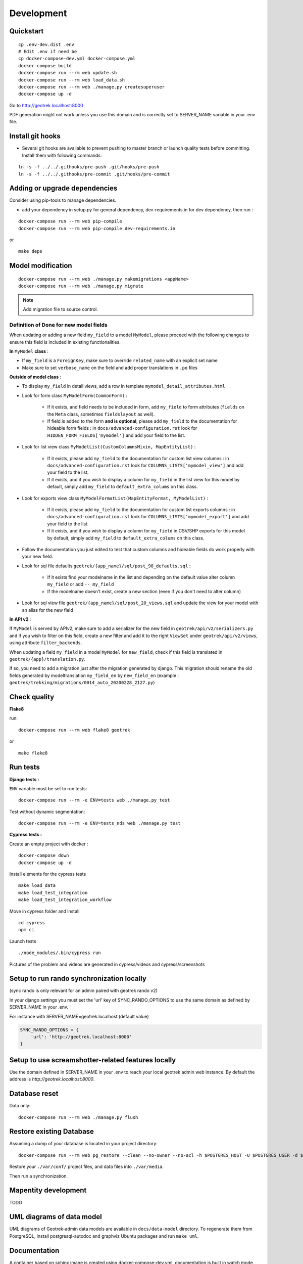 .. _development-section:

===========
Development
===========

Quickstart
==========

::

    cp .env-dev.dist .env
    # Edit .env if need be
    cp docker-compose-dev.yml docker-compose.yml
    docker-compose build
    docker-compose run --rm web update.sh
    docker-compose run --rm web load_data.sh
    docker-compose run --rm web ./manage.py createsuperuser
    docker-compose up -d

Go to http://geotrek.localhost:8000

PDF generation might not work unless you use this domain and is correctly set to SERVER_NAME variable in your .env file.


Install git hooks
=================

* Several git hooks are available to prevent pushing to master branch or launch quality tests before committing. Install them with following commands:

::

    ln -s -f ../../.githooks/pre-push .git/hooks/pre-push
    ln -s -f ../../.githooks/pre-commit .git/hooks/pre-commit


Adding or upgrade dependencies
==============================

Consider using pip-tools to manage dependencies.

* add your dependency in setup.py for general dependency, dev-requirements.in for dev dependency, then run :

::

   docker-compose run --rm web pip-compile
   docker-compose run --rm web pip-compile dev-requirements.in

or

::

   make deps


Model modification
==================

::

   docker-compose run --rm web ./manage.py makemigrations <appName>
   docker-compose run --rm web ./manage.py migrate

.. note ::

    Add migration file to source control.

Definition of Done for new model fields
---------------------------------------

When updating or adding a new field ``my_field`` to a model ``MyModel``, please proceed with the following changes to ensure this field is included in existing functionalities.

**In** ``MyModel`` **class** :

- If ``my_field`` is a ``ForeignKey``, make sure to override ``related_name`` with an explicit set name

- Make sure to set ``verbose_name`` on the field and add proper translations in ``.po`` files

**Outside of model class** :

- To display ``my_field`` in detail views, add a row in template ``mymodel_detail_attributes.html``

- Look for form class ``MyModelForm(CommonForm)`` :

    - If it exists, and field needs to be included in form, add ``my_field`` to form attributes (``fields`` on the ``Meta`` class, sometimes ``fieldslayout`` as well).

    - If field is added to the form **and is optional**, please add ``my_field`` to the documentation for hideable form fields : in ``docs/advanced-configuration.rst`` look for ``HIDDEN_FORM_FIELDS['mymodel']`` and add your field to the list.

- Look for list view class ``MyModelList(CustomColumnsMixin, MapEntityList)`` :

    - If it exists, please add ``my_field`` to the documentation for custom list view columns : in ``docs/advanced-configuration.rst`` look for ``COLUMNS_LISTS['mymodel_view']`` and add your field to the list.

    - If it exists, and if you wish to display a column for ``my_field`` in the list view for this model by default, simply add ``my_field`` to ``default_extra_colums`` on this class.

- Look for exports view class ``MyModelFormatList(MapEntityFormat, MyModelList)`` :

    - If it exists, please add ``my_field`` to the documentation for custom list exports columns : in ``docs/advanced-configuration.rst`` look for ``COLUMNS_LISTS['mymodel_export']`` and add your field to the list.

    - If it exists, and if you wish to display a column for ``my_field`` in CSV/SHP exports for this model by default, simply add ``my_field`` to ``default_extra_colums`` on this class.

- Follow the documentation you just edited to test that custom columns and hideable fields do work properly with your new field.

- Look for sql file defaults ``geotrek/{app_name}/sql/post_90_defaults.sql`` :

    - If it exists find your modelname in the list and depending on the default value alter column ``my_field`` or add ``-- my_field``

    - If the modelname doesn't exist, create a new section (even if you don't need to alter column)

- Look for sql view file ``geotrek/{app_name}/sql/post_20_views.sql`` and update the view for your model with an alias for the new field


**In API v2** :

If ``MyModel`` is served by APIv2, make sure to add a serializer for the new field in ``geotrek/api/v2/serializers.py`` and if you wish to filter on this field, create a new filter and add it to the right ``ViewSet`` under ``geotrek/api/v2/views``, using attribute ``filter_backends``.


When updating a field ``my_field`` in a model ``MyModel`` for ``new_field``, check if this field is translated in ``geotrek/{app}/translation.py``.

If so, you need to add a migration just after the migration generated by django.
This migration should rename the old fields generated by modeltranslation ``my_field_en`` by ``new_field_en``
(example : ``geotrek/trekking/migrations/0014_auto_20200228_2127.py``)


Check quality
=============

**Flake8**

run:

::

   docker-compose run --rm web flake8 geotrek


or

::

   make flake8


Run tests
=========

**Django tests :**

``ENV`` variable must be set to run tests:

::

   docker-compose run --rm -e ENV=tests web ./manage.py test

Test without dynamic segmentation:

::

   docker-compose run --rm -e ENV=tests_nds web ./manage.py test


**Cypress tests :**

Create an empty project with docker :

::

    docker-compose down
    docker-compose up -d


Install elements for the cypress tests

::

    make load_data
    make load_test_integration
    make load_test_integration_workflow


Move in cypress folder and install

::

    cd cypress
    npm ci


Launch tests

::

    ./node_modules/.bin/cypress run


Pictures of the problem and videos are generated in cypress/videos and cypress/screenshots

Setup to run rando synchronization locally
==========================================

(sync rando is only relevant for an admin paired with geotrek rando v2)

In your django settings you must set the 'url' key of SYNC_RANDO_OPTIONS to use the same domain as defined by SERVER_NAME in your .env.

For instance with SERVER_NAME=geotrek.localhost (default value)

.. code-block :: python

    SYNC_RANDO_OPTIONS = {
        'url': 'http://geotrek.localhost:8000'
    }

Setup to use screamshotter-related features locally
===================================================

Use the domain defined in SERVER_NAME in your .env to reach your local geotrek admin web instance. By default the address is `http://geotrek.localhost:8000`.


Database reset
==============

Data only:

::

   docker-compose run --rm web ./manage.py flush

Restore existing Database
=========================

Assuming a dump of your database is located in your project directory:

::

   docker-compose run --rm web pg_restore --clean --no-owner --no-acl -h $POSTGRES_HOST -U $POSTGRES_USER -d $POSTGRES_DB /opt/geotrek-admin/<path_to_backup>.dump

Restore your ``./var/conf/`` project files, and data files into ``./var/media``.

Then run a synchronization.

Mapentity development
=====================

TODO


UML diagrams of data model
==========================

UML diagrams of Geotrek-admin data models are available in ``docs/data-model`` directory.
To regenerate them from PostgreSQL, install postgresql-autodoc and graphviz Ubuntu packages
and run ``make uml``.

Documentation
=============

A container based on sphinx image is created using docker-compose-dev.yml,
documentation is built in watch mode thanks to sphinx-autobuild.

Access to documentation built in html : http://0.0.0.0:8800


Translate documentation
-----------------------

- Generate .pot if needed

.. code-block :: python

    docker-compose run --rm sphinx make gettext

- Generate .po files

.. code-block :: python

    docker-compose run --rm sphinx sphinx-intl update -p _build/locale -l fr
